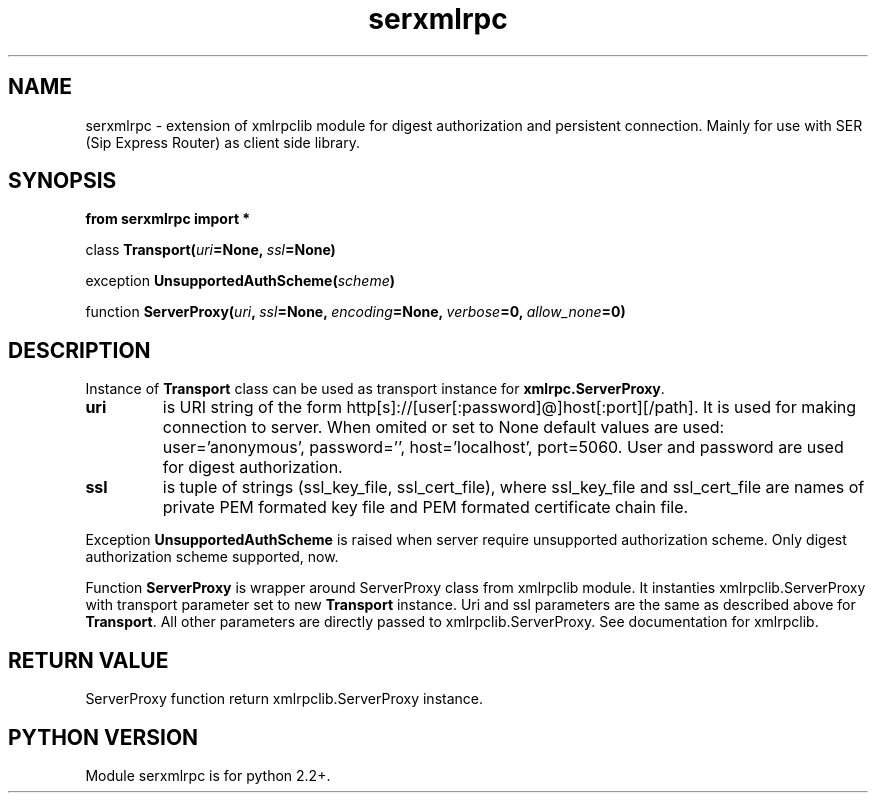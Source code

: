 .TH serxmlrpc 3 2006-01-17 "" "Python serxmlrpc module. "
.SH NAME
serxmlrpc \- extension of xmlrpclib module for digest authorization and
persistent connection. Mainly for use with SER (Sip Express Router) as
client side library.
.SH SYNOPSIS
.nf
.B from serxmlrpc import *
.sp
.IB \fPclass\  Transport( uri =None, \ ssl =None)
.sp
.IB \fPexception\  UnsupportedAuthScheme( scheme )
.sp
.IB \fPfunction\  ServerProxy( uri , \ ssl =None, \ encoding =None, \ verbose =0, \ allow_none =0)
.fi
.SH DESCRIPTION
Instance of \fBTransport\fP class can be used as transport instance for \fBxmlrpc.ServerProxy\fP.
.TP
.B uri
is URI string of the form http[s]://[user[:password]@]host[:port][/path]. It is
used for making connection to server. When omited or set to None default
values are used: user='anonymous', password='', host='localhost', port=5060.
User and password are used for digest authorization.
.TP
.B ssl
is tuple of strings (ssl_key_file, ssl_cert_file), where ssl_key_file and ssl_cert_file 
are names of private PEM formated key file and PEM formated certificate
chain file.
.PP
Exception
.B UnsupportedAuthScheme
is raised when server require unsupported authorization scheme.
Only digest authorization scheme supported, now.
.PP
Function
.B ServerProxy
is wrapper around ServerProxy class from xmlrpclib module. It instanties xmlrpclib.ServerProxy
with transport parameter set to new \fBTransport\fP instance. Uri and ssl
parameters are the same as described above for \fBTransport\fP. All other
parameters are directly passed to xmlrpclib.ServerProxy. See documentation
for xmlrpclib. 
.SH RETURN VALUE
ServerProxy function return xmlrpclib.ServerProxy instance.
.SH PYTHON VERSION
Module serxmlrpc is for python 2.2+. 
